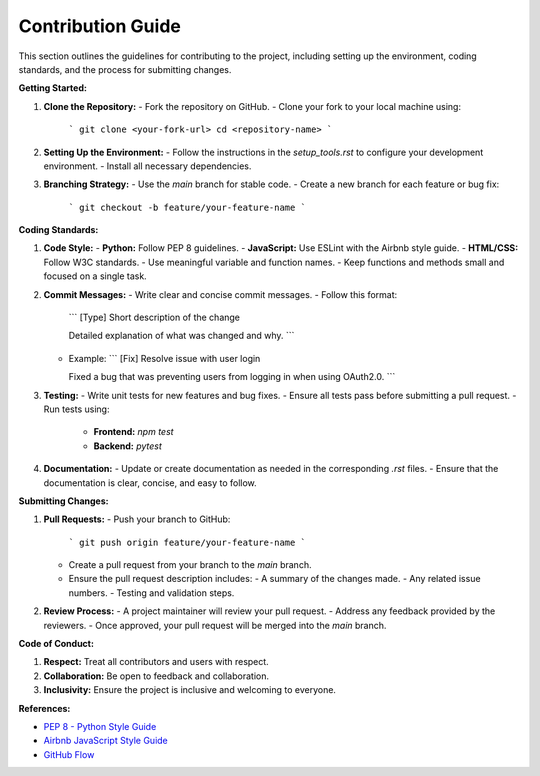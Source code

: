 ==============================
Contribution Guide
==============================

This section outlines the guidelines for contributing to the project, including setting up the environment, coding standards, and the process for submitting changes.

**Getting Started:**

1. **Clone the Repository:**
   - Fork the repository on GitHub.
   - Clone your fork to your local machine using:
     ```
     git clone <your-fork-url>
     cd <repository-name>
     ```

2. **Setting Up the Environment:**
   - Follow the instructions in the `setup_tools.rst` to configure your development environment.
   - Install all necessary dependencies.

3. **Branching Strategy:**
   - Use the `main` branch for stable code.
   - Create a new branch for each feature or bug fix:
     ```
     git checkout -b feature/your-feature-name
     ```

**Coding Standards:**

1. **Code Style:**
   - **Python:** Follow PEP 8 guidelines.
   - **JavaScript:** Use ESLint with the Airbnb style guide.
   - **HTML/CSS:** Follow W3C standards.
   - Use meaningful variable and function names.
   - Keep functions and methods small and focused on a single task.

2. **Commit Messages:**
   - Write clear and concise commit messages.
   - Follow this format:
     ```
     [Type] Short description of the change

     Detailed explanation of what was changed and why.
     ```
   - Example:
     ```
     [Fix] Resolve issue with user login

     Fixed a bug that was preventing users from logging in when using OAuth2.0.
     ```

3. **Testing:**
   - Write unit tests for new features and bug fixes.
   - Ensure all tests pass before submitting a pull request.
   - Run tests using:
     - **Frontend:** `npm test`
     - **Backend:** `pytest`

4. **Documentation:**
   - Update or create documentation as needed in the corresponding `.rst` files.
   - Ensure that the documentation is clear, concise, and easy to follow.

**Submitting Changes:**

1. **Pull Requests:**
   - Push your branch to GitHub:
     ```
     git push origin feature/your-feature-name
     ```
   - Create a pull request from your branch to the `main` branch.
   - Ensure the pull request description includes:
     - A summary of the changes made.
     - Any related issue numbers.
     - Testing and validation steps.

2. **Review Process:**
   - A project maintainer will review your pull request.
   - Address any feedback provided by the reviewers.
   - Once approved, your pull request will be merged into the `main` branch.

**Code of Conduct:**

1. **Respect:** Treat all contributors and users with respect.
2. **Collaboration:** Be open to feedback and collaboration.
3. **Inclusivity:** Ensure the project is inclusive and welcoming to everyone.

**References:**

- `PEP 8 - Python Style Guide <https://www.python.org/dev/peps/pep-0008/>`_
- `Airbnb JavaScript Style Guide <https://github.com/airbnb/javascript>`_
- `GitHub Flow <https://guides.github.com/introduction/flow/>`_
